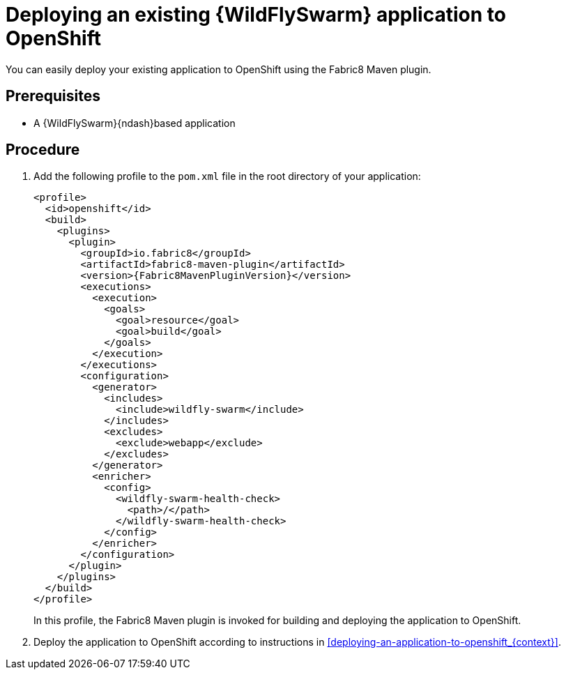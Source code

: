 
[id='deploying-an-existing-wildflyswarm-application-to-openshift_{context}']
= Deploying an existing {WildFlySwarm} application to OpenShift

You can easily deploy your existing application to OpenShift using the Fabric8 Maven plugin.

[discrete]
== Prerequisites

* A {WildFlySwarm}{ndash}based application

[discrete]
== Procedure

. Add the following profile to the `pom.xml` file in the root directory of your application:
+
--
[source,xml,options="nowrap",subs="attributes+"]
----
<profile>
  <id>openshift</id>
  <build>
    <plugins>
      <plugin>
        <groupId>io.fabric8</groupId>
        <artifactId>fabric8-maven-plugin</artifactId>
        <version>{Fabric8MavenPluginVersion}</version>
        <executions>
          <execution>
            <goals>
              <goal>resource</goal>
              <goal>build</goal>
            </goals>
          </execution>
        </executions>
        <configuration>
          <generator>
            <includes>
              <include>wildfly-swarm</include>
            </includes>
            <excludes>
              <exclude>webapp</exclude>
            </excludes>
          </generator>
          <enricher>
            <config>
              <wildfly-swarm-health-check>
                <path>/</path>
              </wildfly-swarm-health-check>
            </config>
          </enricher>
        </configuration>
      </plugin>
    </plugins>
  </build>
</profile>
----

In this profile, the Fabric8 Maven plugin is invoked for building and deploying the application to OpenShift.
--

. Deploy the application to OpenShift according to instructions in xref:deploying-an-application-to-openshift_{context}[].

